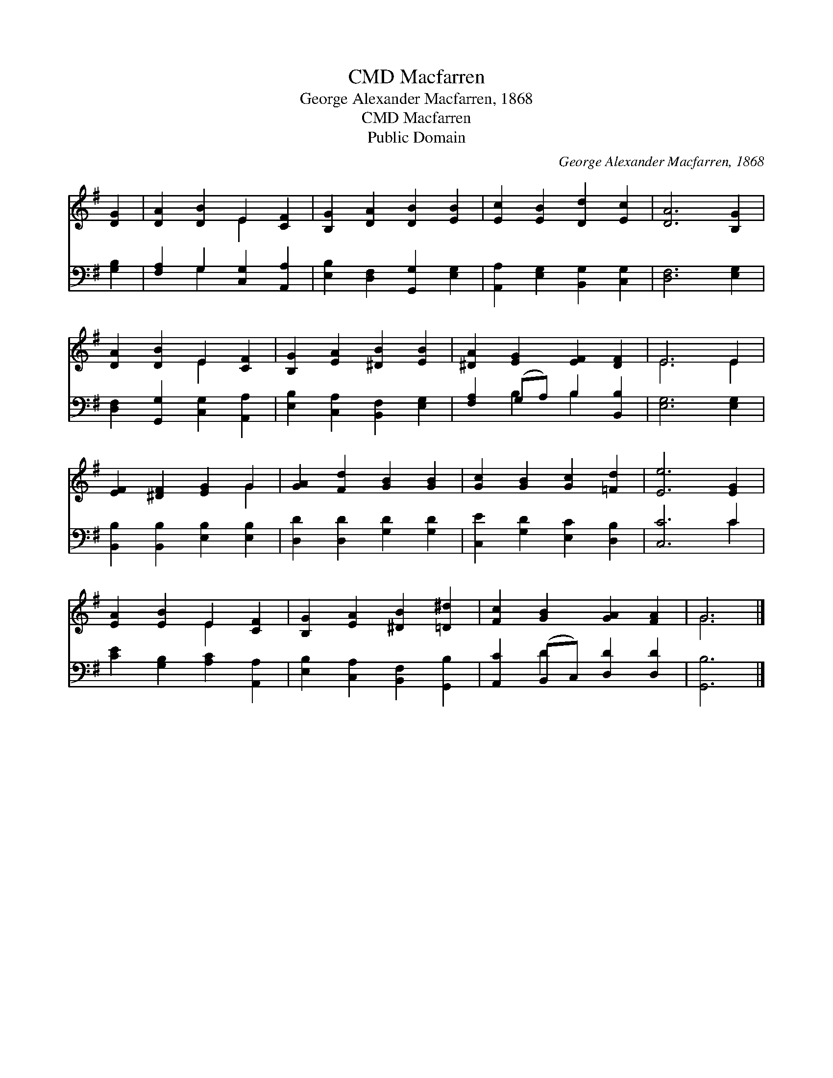 X:1
T:Macfarren, CMD
T:George Alexander Macfarren, 1868
T:Macfarren, CMD
T:Public Domain
C:George Alexander Macfarren, 1868
Z:Public Domain
%%score ( 1 2 ) ( 3 4 )
L:1/8
M:none
K:G
V:1 treble 
V:2 treble 
V:3 bass 
V:4 bass 
V:1
 [DG]2 | [DA]2 [DB]2 E2 [CF]2 | [B,G]2 [DA]2 [DB]2 [EB]2 | [Ec]2 [EB]2 [Dd]2 [Ec]2 | [DA]6 [B,G]2 | %5
 [DA]2 [DB]2 E2 [CF]2 | [B,G]2 [EA]2 [^DB]2 [EB]2 | [^DA]2 [EG]2 [EF]2 [DF]2 | E6 E2 | %9
 [EF]2 [^DF]2 [EG]2 G2 | [GA]2 [Fd]2 [GB]2 [GB]2 | [Gc]2 [GB]2 [Gc]2 [=Fd]2 | [Ee]6 [EG]2 | %13
 [EA]2 [EB]2 E2 [CF]2 | [B,G]2 [EA]2 [^DB]2 [=D^d]2 | [Fc]2 [GB]2 [GA]2 [FA]2 | G6 |] %17
V:2
 x2 | x4 E2 x2 | x8 | x8 | x8 | x4 E2 x2 | x8 | x8 | E6 E2 | x6 G2 | x8 | x8 | x8 | x4 E2 x2 | x8 | %15
 x8 | G6 |] %17
V:3
 [G,B,]2 | [F,A,]2 G,2 [C,G,]2 [A,,A,]2 | [E,B,]2 [D,F,]2 [G,,G,]2 [E,G,]2 | %3
 [A,,A,]2 [E,G,]2 [B,,G,]2 [C,G,]2 | [D,F,]6 [E,G,]2 | [D,F,]2 [G,,G,]2 [C,G,]2 [A,,A,]2 | %6
 [E,B,]2 [C,A,]2 [B,,F,]2 [E,G,]2 | [F,A,]2 (G,A,) B,2 [B,,B,]2 | [E,G,]6 [E,G,]2 | %9
 [B,,B,]2 [B,,B,]2 [E,B,]2 [E,B,]2 | [D,D]2 [D,D]2 [G,D]2 [G,D]2 | [C,E]2 [G,D]2 [E,C]2 [D,B,]2 | %12
 [C,C]6 C2 | [CE]2 [G,B,]2 [A,C]2 [A,,A,]2 | [E,B,]2 [C,A,]2 [B,,F,]2 [G,,B,]2 | %15
 [A,,C]2 (B,,C,) [D,D]2 [D,D]2 | [G,,B,]6 |] %17
V:4
 x2 | x2 G,2 x4 | x8 | x8 | x8 | x8 | x8 | x2 B,2 B,2 x2 | x8 | x8 | x8 | x8 | x6 C2 | x8 | x8 | %15
 x2 D2 x4 | x6 |] %17


